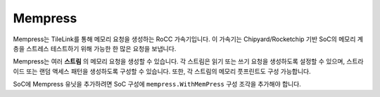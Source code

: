 Mempress
====================================

Mempress는 TileLink를 통해 메모리 요청을 생성하는 RoCC 가속기입니다. 이 가속기는 Chipyard/Rocketchip 기반 SoC의 메모리 계층을 스트레스 테스트하기 위해 가능한 한 많은 요청을 보냅니다.

Mempress는 여러 **스트림** 의 메모리 요청을 생성할 수 있습니다. 각 스트림은 읽기 또는 쓰기 요청을 생성하도록 설정할 수 있으며, 스트라이드 또는 랜덤 액세스 패턴을 생성하도록 구성할 수 있습니다. 또한, 각 스트림의 메모리 풋프린트도 구성 가능합니다.

SoC에 Mempress 유닛을 추가하려면 SoC 구성에 ``mempress.WithMemPress`` 구성 조각을 추가해야 합니다.

